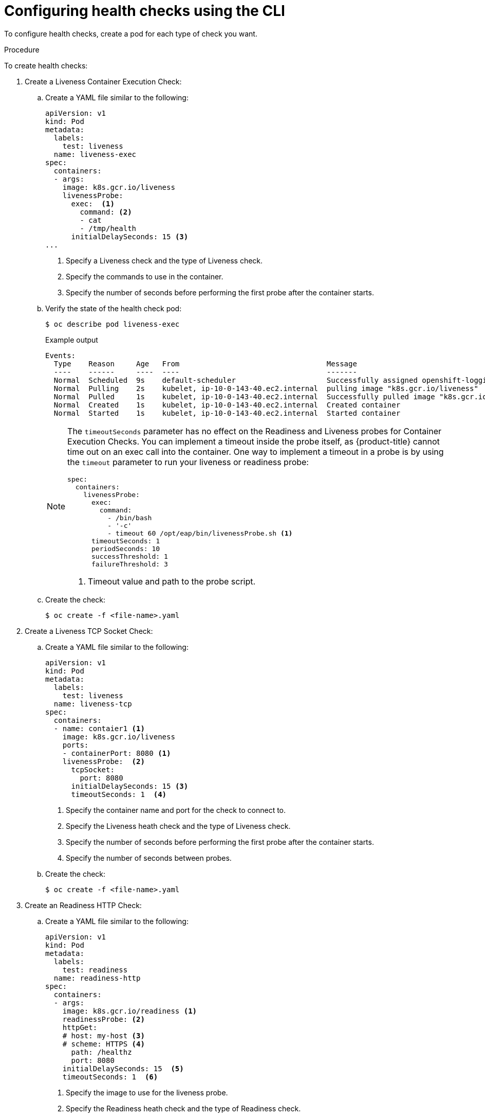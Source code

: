 // Module included in the following assemblies:
//
// * nodes/application-health.adoc

[id="application-health-configuring_{context}"]
= Configuring health checks using the CLI

To configure health checks, create a pod for each type of check you want.

.Procedure

To create health checks:

. Create a Liveness Container Execution Check:

.. Create a YAML file similar to the following:
+
[source,yaml]
----
apiVersion: v1
kind: Pod
metadata:
  labels:
    test: liveness
  name: liveness-exec
spec:
  containers:
  - args:
    image: k8s.gcr.io/liveness
    livenessProbe:
      exec:  <1>
        command: <2>
        - cat
        - /tmp/health
      initialDelaySeconds: 15 <3>
...
----
<1> Specify a Liveness check and the type of Liveness check.
<2> Specify the commands to use in the container.
<3> Specify the number of seconds before performing the first probe after the container starts.

.. Verify the state of the health check pod:
+
[source,terminal]
----
$ oc describe pod liveness-exec
----
+
.Example output
[source,terminal]
----
Events:
  Type    Reason     Age   From                                  Message
  ----    ------     ----  ----                                  -------
  Normal  Scheduled  9s    default-scheduler                     Successfully assigned openshift-logging/liveness-exec to ip-10-0-143-40.ec2.internal
  Normal  Pulling    2s    kubelet, ip-10-0-143-40.ec2.internal  pulling image "k8s.gcr.io/liveness"
  Normal  Pulled     1s    kubelet, ip-10-0-143-40.ec2.internal  Successfully pulled image "k8s.gcr.io/liveness"
  Normal  Created    1s    kubelet, ip-10-0-143-40.ec2.internal  Created container
  Normal  Started    1s    kubelet, ip-10-0-143-40.ec2.internal  Started container
----
+
[NOTE]
====
The `timeoutSeconds` parameter has no effect on the Readiness and Liveness
probes for Container Execution Checks. You can implement a timeout
inside the probe itself, as {product-title} cannot time out on an exec call into
the container. One way to implement a timeout in a probe is by using the `timeout` parameter to run your
liveness or readiness probe:

[source,yaml]
----
spec:
  containers:
    livenessProbe:
      exec:
        command:
          - /bin/bash
          - '-c'
          - timeout 60 /opt/eap/bin/livenessProbe.sh <1>
      timeoutSeconds: 1
      periodSeconds: 10
      successThreshold: 1
      failureThreshold: 3
----

<1> Timeout value and path to the probe script.
====

.. Create the check:
+
[source,terminal]
----
$ oc create -f <file-name>.yaml
----

. Create a Liveness TCP Socket Check:

.. Create a YAML file similar to the following:
+
[source,yaml]
----
apiVersion: v1
kind: Pod
metadata:
  labels:
    test: liveness
  name: liveness-tcp
spec:
  containers:
  - name: contaier1 <1>
    image: k8s.gcr.io/liveness
    ports:
    - containerPort: 8080 <1>
    livenessProbe:  <2>
      tcpSocket:
        port: 8080
      initialDelaySeconds: 15 <3>
      timeoutSeconds: 1  <4>
----
<1> Specify the container name and port for the check to connect to.
<2> Specify the Liveness heath check and the type of Liveness check.
<3> Specify the number of seconds before performing the first probe after the container starts.
<4> Specify the number of seconds between probes.

.. Create the check:
+
[source,terminal]
----
$ oc create -f <file-name>.yaml
----

. Create an Readiness HTTP Check:

.. Create a YAML file similar to the following:
+
[source,yaml]
----
apiVersion: v1
kind: Pod
metadata:
  labels:
    test: readiness
  name: readiness-http
spec:
  containers:
  - args:
    image: k8s.gcr.io/readiness <1>
    readinessProbe: <2>
    httpGet:
    # host: my-host <3>
    # scheme: HTTPS <4>
      path: /healthz
      port: 8080
    initialDelaySeconds: 15  <5>
    timeoutSeconds: 1  <6>
----
<1> Specify the image to use for the liveness probe.
<2> Specify the Readiness heath check and the type of Readiness check.
<3> Specify a host IP address. When `host` is not defined, the `PodIP` is used.
<4> Specify `HTTP` or `HTTPS`. When `scheme` is not defined, the `HTTP` scheme is used.
<5> Specify the number of seconds before performing the first probe after the container starts.
<6> Specify the number of seconds between probes.

.. Create the check:
+
[source,terminal]
----
$ oc create -f <file-name>.yaml
----
